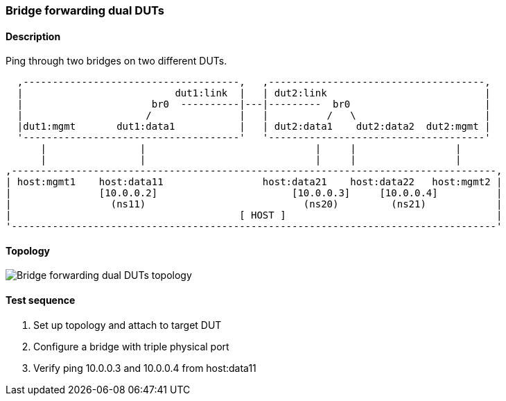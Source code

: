 === Bridge forwarding dual DUTs
==== Description
Ping through two bridges on two different DUTs.

....

  ,-------------------------------------,   ,-------------------------------------,
  |                          dut1:link  |   | dut2:link                           |
  |                      br0  ----------|---|---------  br0                       |
  |                     /               |   |          /   \                      |
  |dut1:mgmt       dut1:data1           |   | dut2:data1    dut2:data2  dut2:mgmt |
  '-------------------------------------'   '-------------------------------------'
      |                |                             |     |                 |
      |                |                             |     |                 |
,-----------------------------------------------------------------------------------,
| host:mgmt1    host:data11                 host:data21    host:data22   host:mgmt2 |
|               [10.0.0.2]                       [10.0.0.3]     [10.0.0.4]          |
|                 (ns11)                           (ns20)         (ns21)            |
|                                       [ HOST ]                                    |
'-----------------------------------------------------------------------------------'

....

==== Topology
ifdef::topdoc[]
image::../../test/case/ietf_interfaces/bridge_fwd_dual_dut/topology.png[Bridge forwarding dual DUTs topology]
endif::topdoc[]
ifndef::topdoc[]
ifdef::testgroup[]
image::bridge_fwd_dual_dut/topology.png[Bridge forwarding dual DUTs topology]
endif::testgroup[]
ifndef::testgroup[]
image::topology.png[Bridge forwarding dual DUTs topology]
endif::testgroup[]
endif::topdoc[]
==== Test sequence
. Set up topology and attach to target DUT
. Configure a bridge with triple physical port
. Verify ping 10.0.0.3 and 10.0.0.4 from host:data11


<<<


